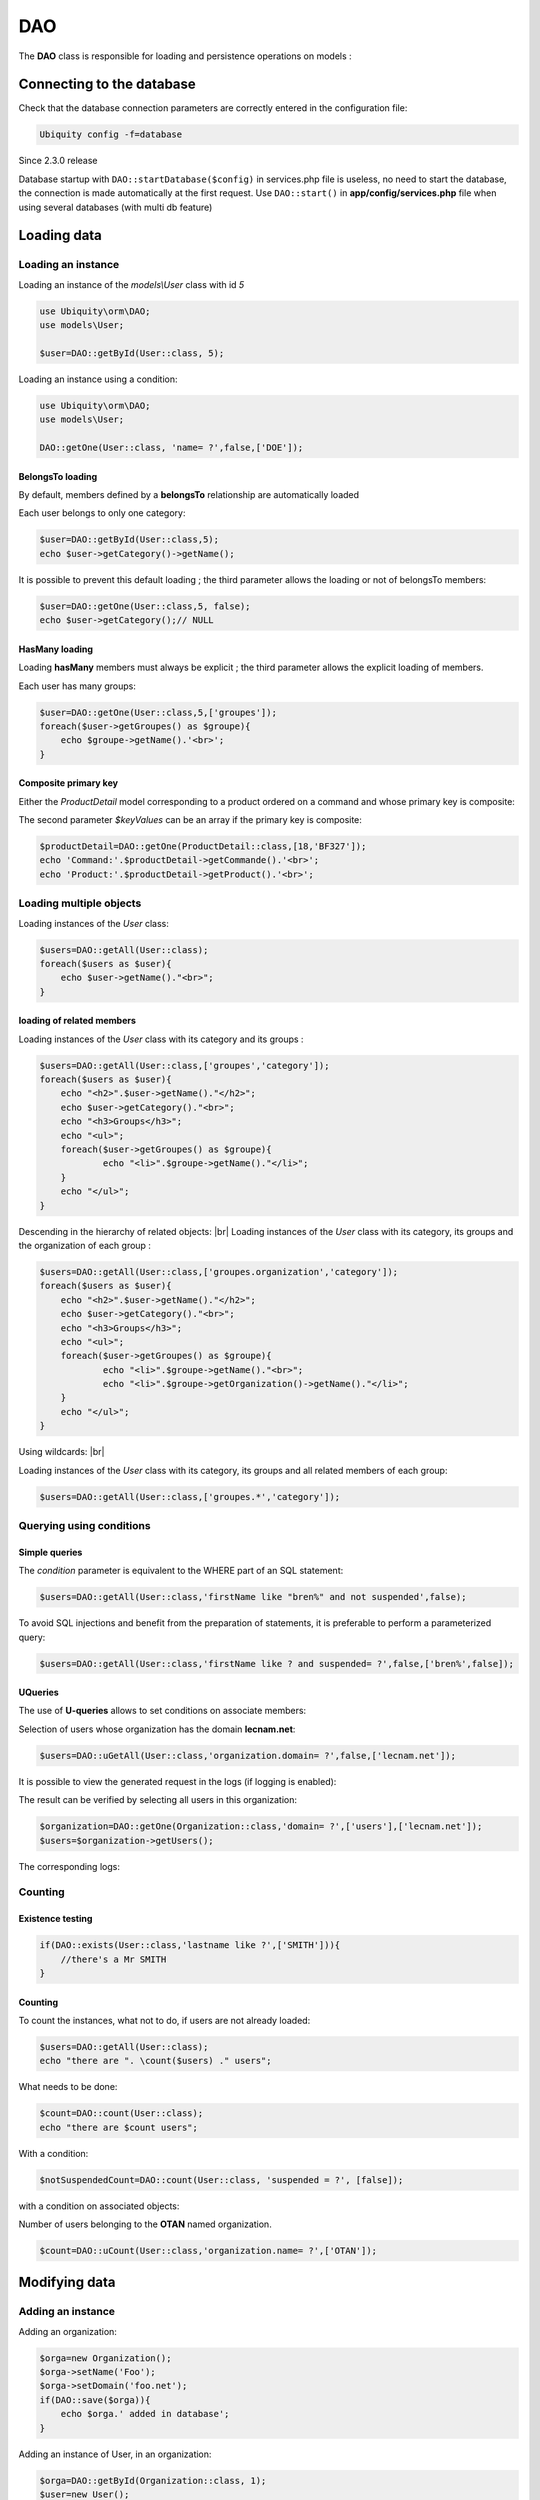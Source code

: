 DAO
***

.. |br| raw:: html

   <br />

The **DAO** class is responsible for loading and persistence operations on models :

Connecting to the database
==========================
Check that the database connection parameters are correctly entered in the configuration file:

.. code-block:: bash
    
    Ubiquity config -f=database

Since 2.3.0 release

Database startup with ``DAO::startDatabase($config)`` in services.php file is useless, no need to start the database, the connection is made automatically at the first request.
Use ``DAO::start()`` in **app/config/services.php** file when using several databases (with multi db feature)


Loading data
============
Loading an instance
-------------------
Loading an instance of the `models\\User` class with id `5`

.. code-block:: php
    
    use Ubiquity\orm\DAO;
    use models\User;
        
    $user=DAO::getById(User::class, 5);

Loading an instance using a condition:

.. code-block:: php
    
    use Ubiquity\orm\DAO;
    use models\User;
        
    DAO::getOne(User::class, 'name= ?',false,['DOE']);

BelongsTo loading
^^^^^^^^^^^^^^^^^
By default, members defined by a **belongsTo** relationship are automatically loaded

Each user belongs to only one category:

.. code-block:: php
    
    $user=DAO::getById(User::class,5);
    echo $user->getCategory()->getName();
    
It is possible to prevent this default loading ; the third parameter allows the loading or not of belongsTo members:

.. code-block:: php
    
    $user=DAO::getOne(User::class,5, false);
    echo $user->getCategory();// NULL
    
HasMany loading
^^^^^^^^^^^^^^^
Loading **hasMany** members must always be explicit ; the third parameter allows the explicit loading of members.

Each user has many groups:

.. code-block:: php
    
    $user=DAO::getOne(User::class,5,['groupes']);
    foreach($user->getGroupes() as $groupe){
        echo $groupe->getName().'<br>';
    }

Composite primary key
^^^^^^^^^^^^^^^^^^^^^
Either the `ProductDetail` model corresponding to a product ordered on a command and whose primary key is composite:

.. code-block:: php
   :linenos:
   :caption: app/models/ProductDetail.php
   
    namespace models;
    class ProductDetail{
    	/**
    	 * @id
    	*/
    	private $idProduct;

    	/**
    	 * @id
    	*/
    	private $idCommand;
    
    	...
    }

The second parameter `$keyValues` can be an array if the primary key is composite:

.. code-block:: php
    
    $productDetail=DAO::getOne(ProductDetail::class,[18,'BF327']);
    echo 'Command:'.$productDetail->getCommande().'<br>';
    echo 'Product:'.$productDetail->getProduct().'<br>';
    
Loading multiple objects
------------------------
Loading instances of the `User` class:

.. code-block:: php
    
    $users=DAO::getAll(User::class);
    foreach($users as $user){
        echo $user->getName()."<br>";
    }

loading of related members
^^^^^^^^^^^^^^^^^^^^^^^^^^

Loading instances of the `User` class with its category and its groups :

.. code-block:: php
    
    $users=DAO::getAll(User::class,['groupes','category']);
    foreach($users as $user){
        echo "<h2>".$user->getName()."</h2>";
        echo $user->getCategory()."<br>";
        echo "<h3>Groups</h3>";
        echo "<ul>";
        foreach($user->getGroupes() as $groupe){
        	echo "<li>".$groupe->getName()."</li>";
        }
        echo "</ul>";
    }

Descending in the hierarchy of related objects: |br|
Loading instances of the `User` class with its category, its groups and the organization of each group :

.. code-block:: php
    
    $users=DAO::getAll(User::class,['groupes.organization','category']);
    foreach($users as $user){
        echo "<h2>".$user->getName()."</h2>";
        echo $user->getCategory()."<br>";
        echo "<h3>Groups</h3>";
        echo "<ul>";
        foreach($user->getGroupes() as $groupe){
        	echo "<li>".$groupe->getName()."<br>";
        	echo "<li>".$groupe->getOrganization()->getName()."</li>";
        }
        echo "</ul>";
    }

Using wildcards: |br|

Loading instances of the `User` class with its category, its groups and all related members of each group:

.. code-block:: php
    
    $users=DAO::getAll(User::class,['groupes.*','category']);

Querying using conditions
-------------------------

Simple queries
^^^^^^^^^^^^^^

The `condition` parameter is equivalent to the WHERE part of an SQL statement:

.. code-block:: php
    
    $users=DAO::getAll(User::class,'firstName like "bren%" and not suspended',false);

To avoid SQL injections and benefit from the preparation of statements, it is preferable to perform a parameterized query:

.. code-block:: php
    
    $users=DAO::getAll(User::class,'firstName like ? and suspended= ?',false,['bren%',false]);
    
UQueries
^^^^^^^^

The use of **U-queries** allows to set conditions on associate members:

Selection of users whose organization has the domain **lecnam.net**:

.. code-block:: php
    
    $users=DAO::uGetAll(User::class,'organization.domain= ?',false,['lecnam.net']);

It is possible to view the generated request in the logs (if logging is enabled):

.. image:: /_static/images/dao/uquery-users-log.png
   :class: bordered
   
The result can be verified by selecting all users in this organization:

.. code-block:: php
    
    $organization=DAO::getOne(Organization::class,'domain= ?',['users'],['lecnam.net']);
    $users=$organization->getUsers();

The corresponding logs:

.. image:: /_static/images/dao/uquery-users-orga-log.png
   :class: bordered
   
Counting
--------

Existence testing
^^^^^^^^^^^^^^^^^

.. code-block:: php
        
    if(DAO::exists(User::class,'lastname like ?',['SMITH'])){
        //there's a Mr SMITH
    }

Counting
^^^^^^^^

To count the instances, what not to do, if users are not already loaded:

.. code-block:: php
        
    $users=DAO::getAll(User::class);
    echo "there are ". \count($users) ." users";

What needs to be done:

.. code-block:: php
        
    $count=DAO::count(User::class);
    echo "there are $count users";
   
With a condition:

.. code-block:: php
        
    $notSuspendedCount=DAO::count(User::class, 'suspended = ?', [false]);


with a condition on associated objects:

Number of users belonging to the **OTAN** named organization.

.. code-block:: php
        
    $count=DAO::uCount(User::class,'organization.name= ?',['OTAN']);


Modifying data
============
Adding an instance
------------------

Adding an organization:

.. code-block:: php
    
    $orga=new Organization();
    $orga->setName('Foo');
    $orga->setDomain('foo.net');
    if(DAO::save($orga)){
    	echo $orga.' added in database';
    }

Adding an instance of User, in an organization:

.. code-block:: php
    
    $orga=DAO::getById(Organization::class, 1);
    $user=new User();
    $user->setFirstname('DOE');
    $user->setLastname('John');
    $user->setEmail('doe@bar.net');
    $user->setOrganization($orga);
    if(DAO::save($user)){
    	echo $user.' added in database in '.$orga;
    }

Updating an instance
--------------------

First, the instance must be loaded:

.. code-block:: php
    
    $orga=DAO::getOne(Organization::class,'domain= ?',false,['foo.net']);
    $orga->setAliases('foo.org');
    if(DAO::save($orga)){
    	echo $orga.' updated in database';
    }

Deleting an instance
--------------------

If the instance is loaded from database:

.. code-block:: php
    
    $orga=DAO::getById(Organization::class,5,false);
    if(DAO::remove($orga)){
    	echo $orga.' deleted from database';
    }

If the instance is not loaded, it is more appropriate to use the `delete` method:

.. code-block:: php
    
    if(DAO::delete(Organization::class,5)){
    	echo 'Organization deleted from database';
    }

Deleting multiple instances
===========================
Deletion of multiple instances without prior loading:

.. code-block:: php
    
   if($res=DAO::deleteAll(models\User::class, 'id in (?,?,?)',[1,2,3])){
       echo "$res elements deleted";
   }

Bulk queries
============
Bulk queries allow several operations (insertion, modification or deletion) to be performed in a single query, which contributes to improved performance.

Bulk inserts
------------

Insertions example:

.. code-block:: php
   
   $u = new User();
   $u->setName('Martin1');
   DAO::toInsert($u);
   $u = new User();
   $u->setName('Martin2');
   DAO::toInsert($u);
   //Perform inserts
   DAO::flushInserts();

Bulk updates
------------

Updates example:

.. code-block:: php
   
   $users = DAO::getAll(User::class, 'name like ?', false, [
   	'Martin%'
   ]);
   foreach ($users as $user) {
   	$user->setName(\strtoupper($user->getName()));
   	DAO::toUpdate($user);
   }
   DAO::flushUpdates();

Bulk deletes
------------

Deletions example

.. code-block:: php
   
   $users = DAO::getAll(User::class, 'name like ?', false, [
   	'BULK%'
   ]);
   DAO::toDeletes($users);
   DAO::flushDeletes();


The `DAO::flush()` method can be called if insertions, updates or deletions are pending.

SDAO class
==========
The **SDAO** class accelerates CRUD operations for the business classes without relationships.

Models must in this case declare public members only, and not respect the usual encapsulation.

.. code-block:: php
   :linenos:
   :caption: app/models/Product.php
   
    namespace models;
    class Product{
    	/**
    	 * @id
    	*/
    	public $id;

    	public $name;
    
    	...
    }

The **SDAO** class inherits from **DAO** and has the same methods for performing CRUD operations.

.. code-block:: php
    
    use Ubiquity\orm\DAO;
        
    $product=DAO::getById(Product::class, 5);

Prepared DAO queries
====================
Preparing certain requests can improve performance with Swoole, Workerman or Roadrunner servers. |br|
This preparation initializes the objects that will then be used to execute the query. |br|
This initialization is done at server startup, or at the startup of each worker, if such an event exists.

Swoole sample
-------------

Preparation
^^^^^^^^^^^

.. code-block:: php
   :caption: app/config/swooleServices.php
   
   $swooleServer->on('workerStart', function ($srv) use (&$config) {
   	\Ubiquity\orm\DAO::startDatabase($config);
   	\Ubiquity\orm\DAO::prepareGetById('user', User::class);
   	\Ubiquity\orm\DAO::prepareGetAll('productsByName', Product::class,'name like ?');
   });

Usage
^^^^^

.. code-block:: php
   :caption: app/controllers/UsersController.php
   
   public function displayUser($idUser){
   	$user=DAO::executePrepared('user',[1]);
   	echo $user->getName();
   }
   
   public function displayProducts($name){
   	$products=DAO::executePrepared('productsByName',[$name]);
   	...
   }
